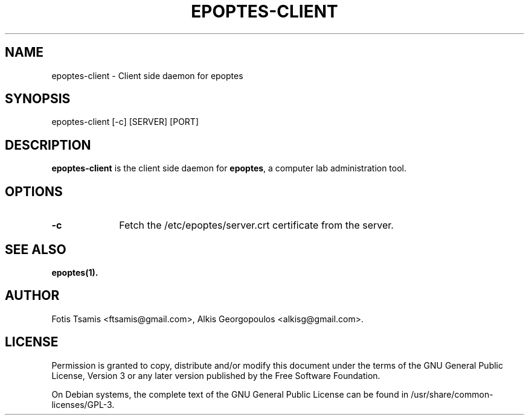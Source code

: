 .IX Title "EPOPTES-CLIENT 8"
.TH EPOPTES-CLIENT 8 "2011-11-03" epoptes-client epoptes-client

.SH "NAME"
epoptes\-client \- Client side daemon for epoptes

.SH "SYNOPSIS"
.IX Header "SYNOPSIS"
epoptes\-client [-c] [SERVER] [PORT]

.SH "DESCRIPTION"
.IX Header "DESCRIPTION"
\fBepoptes\-client\fP is the client side daemon for \fBepoptes\fP, a computer lab administration tool.

.SH "OPTIONS"
.IP "\fB\-c\fP" 10
Fetch the /etc/epoptes/server.crt certificate from the server.

.SH "SEE ALSO"
\fBepoptes\fP\fB(1).\fP

.SH "AUTHOR"
.IX Header "AUTHOR"
Fotis Tsamis <ftsamis@gmail.com>, Alkis Georgopoulos <alkisg@gmail.com>.

.SH "LICENSE"
.IX Header "LICENSE"
Permission is granted to copy, distribute and/or modify this document under the terms of the GNU General Public License, Version 3 or any later version published by the Free  Software  Foundation.

On Debian systems, the complete text of the GNU General Public License can be found in /usr/share/common-licenses/GPL-3.
